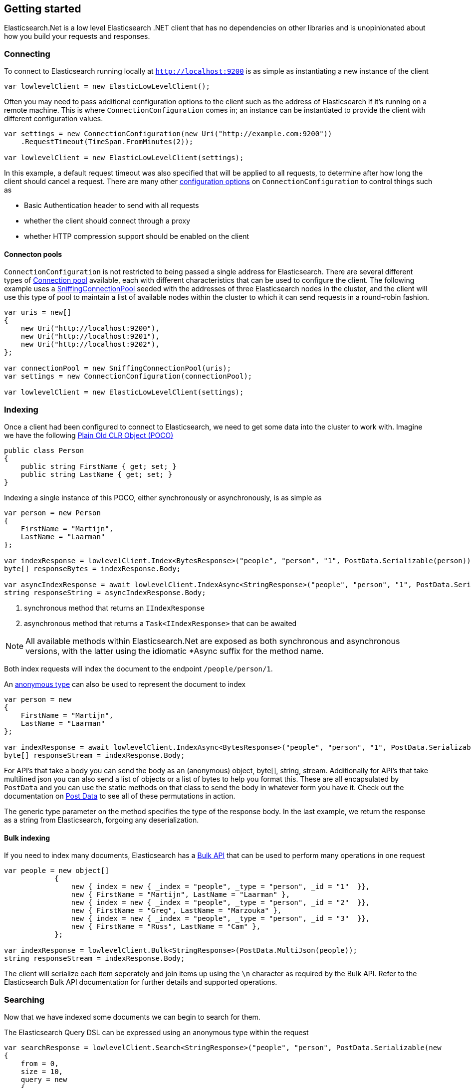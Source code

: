 :ref_current: https://www.elastic.co/guide/en/elasticsearch/reference/6.1

:github: https://github.com/elastic/elasticsearch-net

:nuget: https://www.nuget.org/packages

////
IMPORTANT NOTE
==============
This file has been generated from https://github.com/elastic/elasticsearch-net/tree/6.x/src/Tests/ClientConcepts/LowLevel/GettingStarted.doc.cs. 
If you wish to submit a PR for any spelling mistakes, typos or grammatical errors for this file,
please modify the original csharp file found at the link and submit the PR with that change. Thanks!
////

[[elasticsearch-net-getting-started]]
== Getting started

Elasticsearch.Net is a low level Elasticsearch .NET client that has no dependencies on other libraries
and is unopinionated about how you build your requests and responses.

[float]
=== Connecting

To connect to Elasticsearch running locally at `http://localhost:9200` is as simple as
instantiating a new instance of the client

[source,csharp]
----
var lowlevelClient = new ElasticLowLevelClient();
----

Often you may need to pass additional configuration options to the client such as the address of Elasticsearch if it's running on
a remote machine. This is where `ConnectionConfiguration` comes in; an instance can be instantiated to provide
the client with different configuration values.

[source,csharp]
----
var settings = new ConnectionConfiguration(new Uri("http://example.com:9200"))
    .RequestTimeout(TimeSpan.FromMinutes(2));

var lowlevelClient = new ElasticLowLevelClient(settings);
----

In this example, a default request timeout was also specified that will be applied to all requests, to determine after how long the client should cancel a request.
There are many other <<configuration-options,configuration options>> on `ConnectionConfiguration` to control things such as

* Basic Authentication header to send with all requests

* whether the client should connect through a proxy

* whether HTTP compression support should be enabled on the client

[float]
==== Connecton pools

`ConnectionConfiguration` is not restricted to being passed a single address for Elasticsearch. There are several different
types of <<connection-pooling,Connection pool>> available, each with different characteristics that can be used to
configure the client. The following example uses a <<sniffing-connection-pool,SniffingConnectionPool>> seeded with the addresses
of three Elasticsearch nodes in the cluster, and the client will use this type of pool to maintain a list of available nodes within the
cluster to which it can send requests in a round-robin fashion.

[source,csharp]
----
var uris = new[]
{
    new Uri("http://localhost:9200"),
    new Uri("http://localhost:9201"),
    new Uri("http://localhost:9202"),
};

var connectionPool = new SniffingConnectionPool(uris);
var settings = new ConnectionConfiguration(connectionPool);

var lowlevelClient = new ElasticLowLevelClient(settings);
----

[float]
=== Indexing

Once a client had been configured to connect to Elasticsearch, we need to get some data into the cluster to work with.
Imagine we have the following http://en.wikipedia.org/wiki/Plain_Old_CLR_Object[Plain Old CLR Object (POCO)]

[source,csharp]
----
public class Person
{
    public string FirstName { get; set; }
    public string LastName { get; set; }
}
----

Indexing a single instance of this POCO, either synchronously or asynchronously, is as simple as

[source,csharp]
----
var person = new Person
{
    FirstName = "Martijn",
    LastName = "Laarman"
};

var indexResponse = lowlevelClient.Index<BytesResponse>("people", "person", "1", PostData.Serializable(person)); <1>
byte[] responseBytes = indexResponse.Body;

var asyncIndexResponse = await lowlevelClient.IndexAsync<StringResponse>("people", "person", "1", PostData.Serializable(person)); <2>
string responseString = asyncIndexResponse.Body;
----
<1> synchronous method that returns an `IIndexResponse`
<2> asynchronous method that returns a `Task<IIndexResponse>` that can be awaited

NOTE: All available methods within Elasticsearch.Net are exposed as both synchronous and asynchronous versions,
with the latter using the idiomatic *Async suffix for the method name.

Both index requests will index the document to the endpoint `/people/person/1`.

An https://msdn.microsoft.com/en-us/library/bb397696.aspx[anonymous type] can also be used to represent the document to index

[source,csharp]
----
var person = new
{
    FirstName = "Martijn",
    LastName = "Laarman"
};

var indexResponse = await lowlevelClient.IndexAsync<BytesResponse>("people", "person", "1", PostData.Serializable(person));
byte[] responseStream = indexResponse.Body;
----

For API's that take a body you can send the body as an (anonymous) object, byte[], string, stream. Additionally for API's that
take multilined json you can also send a list of objects or a list of bytes to help you format this. These are all encapsulated
by `PostData` and you can use the static methods on that class to send the body in whatever form you have it.
Check out the documentation on <<post-data, Post Data>> to see all of these permutations in action.

The generic type parameter on the method specifies the type of the response body. In the last example, we return the response as a
string from Elasticsearch, forgoing any deserialization.

[float]
==== Bulk indexing

If you need to index many documents, Elasticsearch has a {ref_current}/docs-bulk.html[Bulk API] that can be used to perform many operations in one request

[source,csharp]
----
var people = new object[]
            {
                new { index = new { _index = "people", _type = "person", _id = "1"  }},
                new { FirstName = "Martijn", LastName = "Laarman" },
                new { index = new { _index = "people", _type = "person", _id = "2"  }},
                new { FirstName = "Greg", LastName = "Marzouka" },
                new { index = new { _index = "people", _type = "person", _id = "3"  }},
                new { FirstName = "Russ", LastName = "Cam" },
            };

var indexResponse = lowlevelClient.Bulk<StringResponse>(PostData.MultiJson(people));
string responseStream = indexResponse.Body;
----

The client will serialize each item seperately and join items up using the `\n` character as required by the Bulk API. Refer to the
Elasticsearch Bulk API documentation for further details and supported operations.

[float]
=== Searching

Now that we have indexed some documents we can begin to search for them.

The Elasticsearch Query DSL can be expressed using an anonymous type within the request

[source,csharp]
----
var searchResponse = lowlevelClient.Search<StringResponse>("people", "person", PostData.Serializable(new
{
    from = 0,
    size = 10,
    query = new
    {
        match = new
        {
            field = "firstName",
            query = "Martijn"
        }
    }
}));

var successful = searchResponse.Success;
var responseJson = searchResponse.Body;
----

`responseJson` now holds a JSON string for the response. The search endpoint for this query is
`/people/person/_search` and it's possible to search over multiple indices and types by changing the arguments
supplied in the request for `index` and `type`, respectively.

Strings can also be used to express the request

[source,csharp]
----
var searchResponse = lowlevelClient.Search<BytesResponse>("people", "person", @"
{
    ""from"": 0,
    ""size"": 10,
    ""query"": {
        ""match"": {
            ""field"": ""firstName"",
            ""query"": ""Martijn""
        }
    }
}");

var responseBytes = searchResponse.Body;
----

As you can see, using strings is a little more cumbersome than using anonymous types because of the need to escape
double quotes, but it can be useful at times nonetheless. `responseBytes` will contain
the bytes of the response from Elasticsearch.

[NOTE]
--
Elasticsearch.Net does not provide typed objects to represent responses; if you need this, you should consider
using <<nest, NEST>>, that does map all requests and responses to types. You can work with
strong types with Elasticsearch.Net but it will be up to you as the developer to configure Elasticsearch.Net so that
it understands how to deserialize your types, most likely by providing your own <<custom-serialization, IElasticsearchSerializer>> implementation
to `ConnectionConfiguration`.

--

[float]
=== Handling Errors

By default, Elasticsearch.Net is configured not to throw exceptions if a HTTP response status code is returned that is not in
the 200-300 range, nor an expected response status code allowed for a given request e.g. checking if an index exists
can return a 404.

The response from low level client calls provides a number of properties that can be used to determine if a call
is successful

[source,csharp]
----
var searchResponse = lowlevelClient.Search<BytesResponse>("people", "person", PostData.Serializable(new { match_all = new {} }));

var success = searchResponse.Success; <1>
var successOrKnownError = searchResponse.SuccessOrKnownError; <2>
var exception = searchResponse.OriginalException; <3>
----
<1> Response is in the 200 range, or an expected response for the given request
<2> Response is successful, or has a response code between 400-599 that indicates the request cannot be retried.
<3> If the response is unsuccessful, will hold the original exception.

Using these details, it is possible to make decisions around what should be done in your application.

The default behaviour of not throwing exceptions can be changed by setting `.ThrowExceptions()` on `ConnectionConfiguration`

[source,csharp]
----
var settings = new ConnectionConfiguration(new Uri("http://example.com:9200"))
    .ThrowExceptions();

var lowlevelClient = new ElasticLowLevelClient(settings);
----

And if more fine grained control is required, custom exceptions can be thrown using `.OnRequestCompleted()` on
`ConnectionConfiguration`

[source,csharp]
----
var settings = new ConnectionConfiguration(new Uri("http://example.com:9200"))
    .OnRequestCompleted(apiCallDetails =>
    {
        if (apiCallDetails.HttpStatusCode == 418)
        {
            throw new TimeForACoffeeException();
        }
    });

var lowlevelClient = new ElasticLowLevelClient(settings);
----

